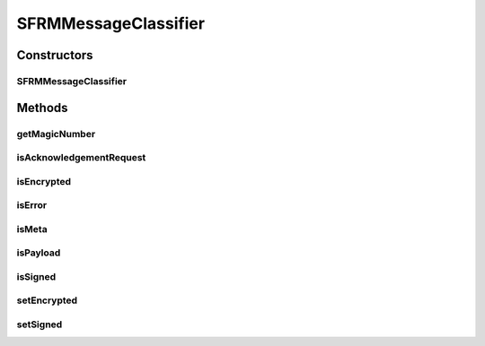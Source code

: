 SFRMMessageClassifier
=====================

.. java:package:: hk.hku.cecid.edi.sfrm.pkg
   :noindex:

.. java:type:: public class SFRMMessageClassifier

   The \ ``SFRMMessageClassifier``\  is a classifier for SFRM segments. It provide very fast and efficient access to crtiical information for it's corresponding segment. Creation Date: 10/11/2006

   :author: Twinsen Tsang

Constructors
------------
SFRMMessageClassifier
^^^^^^^^^^^^^^^^^^^^^

.. java:constructor:: public SFRMMessageClassifier(SFRMMessage message)
   :outertype: SFRMMessageClassifier

   Explicit Constructor.

   :param message: The sfrm message need to be classify.
   :throws NullPointerException: if the message is null.
   :throws SFRMMessageException:
   :throws Exception:

Methods
-------
getMagicNumber
^^^^^^^^^^^^^^

.. java:method:: public byte getMagicNumber()
   :outertype: SFRMMessageClassifier

   :return: Get the internal presentation of the message structure.

isAcknowledgementRequest
^^^^^^^^^^^^^^^^^^^^^^^^

.. java:method:: public boolean isAcknowledgementRequest()
   :outertype: SFRMMessageClassifier

isEncrypted
^^^^^^^^^^^

.. java:method:: public boolean isEncrypted()
   :outertype: SFRMMessageClassifier

   :return: true if the message is encrypted.

isError
^^^^^^^

.. java:method:: public boolean isError()
   :outertype: SFRMMessageClassifier

   :return: true if it is a error message.

isMeta
^^^^^^

.. java:method:: public boolean isMeta()
   :outertype: SFRMMessageClassifier

   :return: true if it is a meta message.

isPayload
^^^^^^^^^

.. java:method:: public boolean isPayload()
   :outertype: SFRMMessageClassifier

   :return: true if it is a payload message.

isSigned
^^^^^^^^

.. java:method:: public boolean isSigned()
   :outertype: SFRMMessageClassifier

   :return: true if the message is signed.

setEncrypted
^^^^^^^^^^^^

.. java:method:: protected void setEncrypted(boolean isEncrypt)
   :outertype: SFRMMessageClassifier

   [Protected]

   :param isEncrypt: the flag indicate whether the messags is encrypted or not.

setSigned
^^^^^^^^^

.. java:method:: protected void setSigned(boolean isSign)
   :outertype: SFRMMessageClassifier

   [Protected]

   :param isSign: the flag indicate whether the message is signed or not.

